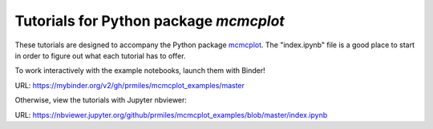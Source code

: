 Tutorials for Python package `mcmcplot`
---------------------------------------

These tutorials are designed to accompany the Python package `mcmcplot <https://github.com/prmiles/mcmcplot/wiki>`_.  The "index.ipynb" file is a good place to start in order to figure out what each tutorial has to offer.

To work interactively with the example notebooks, launch them with Binder!

|binder|

URL: https://mybinder.org/v2/gh/prmiles/mcmcplot_examples/master

Otherwise, view the tutorials with Jupyter nbviewer:

|nbviewer|

URL: https://nbviewer.jupyter.org/github/prmiles/mcmcplot_examples/blob/master/index.ipynb

.. |binder| image:: https://mybinder.org/badge_logo.svg
    :target: https://mybinder.org/v2/gh/prmiles/mcmcplot_examples/master

.. |nbviewer| image:: https://github.com/jupyter/design/blob/master/logos/Badges/nbviewer_badge.svg
    :target: https://nbviewer.jupyter.org/github/prmiles/mcmcplot_examples/blob/master/index.ipynb
